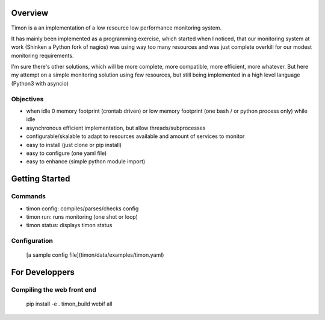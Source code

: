Overview
========
Timon is a an implementation of a low resource low performance monitoring system.

.. image:: https://travis-ci.org/feenes/timon.svg?branch=master
    :target: https://travis-ci.org/feenes/timon

It has mainly been implemented as a programming exercise, which started when I
noticed, that our monitoring system at work (Shinken a Python fork of nagios)
was using way too many resources and was just complete overkill for our modest
monitoring requirements.

I'm sure there's other solutions, which will be more complete, more compatible,
more efficient, more whatever.
But here my attempt on a simple monitoring solution using few resources, but
still being implemented in a high level language (Python3 with asyncio)


Objectives
----------

- when idle 0 memory footprint (crontab driven) or low memory footprint (one bash / or python process only) while idle
- asynchronous efficient implementation, but allow threads/subprocesses
- configurable/skalable  to adapt to resources available and amount of services to monitor
- easy to install (just clone or pip install)
- easy to configure (one yaml file)
- easy to enhance (simple python module import)


Getting Started
===============

Commands
---------

- timon config:  compiles/parses/checks config
- timon run:     runs monitoring (one shot or loop)
- timon status:  displays timon status


Configuration
-------------
 [a sample config file](timon/data/examples/timon.yaml)


For Developpers
================

Compiling the web front end
----------------------------

    pip install -e .
    timon_build webif all



